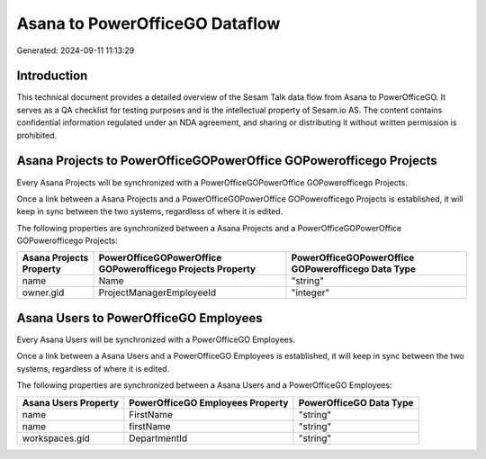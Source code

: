 ===============================
Asana to PowerOfficeGO Dataflow
===============================

Generated: 2024-09-11 11:13:29

Introduction
------------

This technical document provides a detailed overview of the Sesam Talk data flow from Asana to PowerOfficeGO. It serves as a QA checklist for testing purposes and is the intellectual property of Sesam.io AS. The content contains confidential information regulated under an NDA agreement, and sharing or distributing it without written permission is prohibited.

Asana Projects to PowerOfficeGOPowerOffice GOPowerofficego Projects
-------------------------------------------------------------------
Every Asana Projects will be synchronized with a PowerOfficeGOPowerOffice GOPowerofficego Projects.

Once a link between a Asana Projects and a PowerOfficeGOPowerOffice GOPowerofficego Projects is established, it will keep in sync between the two systems, regardless of where it is edited.

The following properties are synchronized between a Asana Projects and a PowerOfficeGOPowerOffice GOPowerofficego Projects:

.. list-table::
   :header-rows: 1

   * - Asana Projects Property
     - PowerOfficeGOPowerOffice GOPowerofficego Projects Property
     - PowerOfficeGOPowerOffice GOPowerofficego Data Type
   * - name
     - Name
     - "string"
   * - owner.gid
     - ProjectManagerEmployeeId
     - "integer"


Asana Users to PowerOfficeGO Employees
--------------------------------------
Every Asana Users will be synchronized with a PowerOfficeGO Employees.

Once a link between a Asana Users and a PowerOfficeGO Employees is established, it will keep in sync between the two systems, regardless of where it is edited.

The following properties are synchronized between a Asana Users and a PowerOfficeGO Employees:

.. list-table::
   :header-rows: 1

   * - Asana Users Property
     - PowerOfficeGO Employees Property
     - PowerOfficeGO Data Type
   * - name
     - FirstName
     - "string"
   * - name
     - firstName
     - "string"
   * - workspaces.gid
     - DepartmentId
     - "string"

